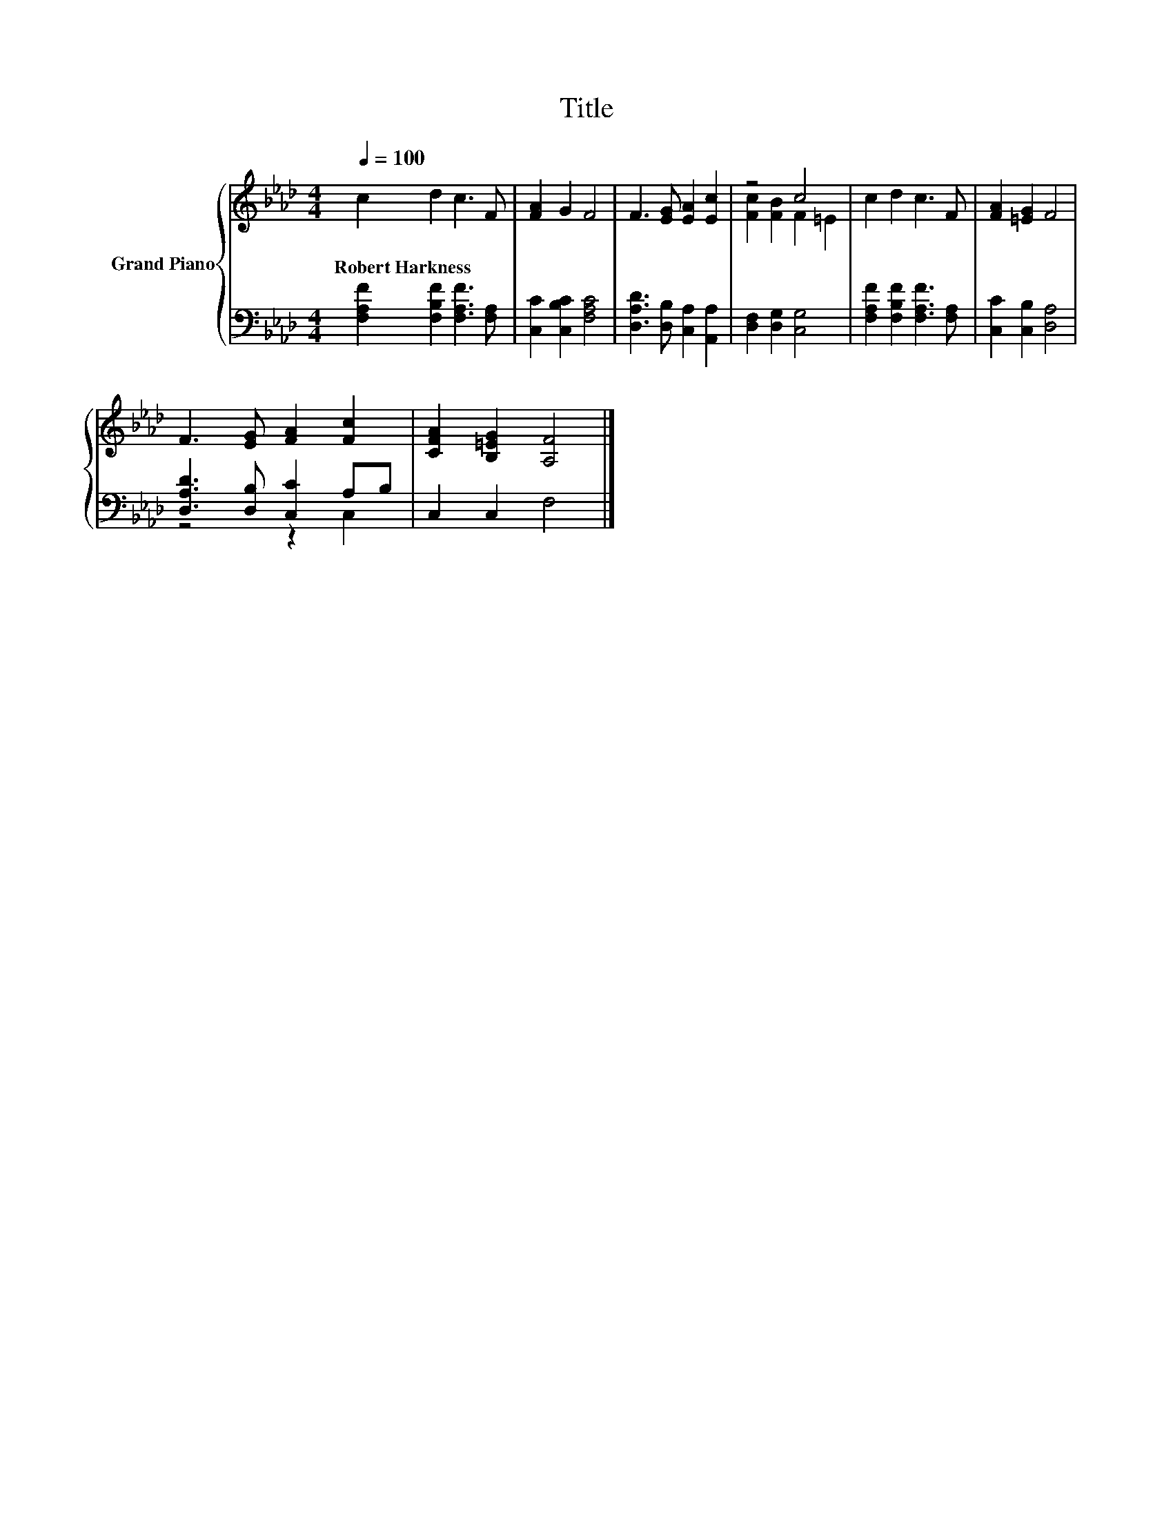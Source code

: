 X:1
T:Title
%%score { ( 1 3 ) | ( 2 4 ) }
L:1/8
Q:1/4=100
M:4/4
K:Ab
V:1 treble nm="Grand Piano"
V:3 treble 
V:2 bass 
V:4 bass 
V:1
 c2 d2 c3 F | [FA]2 G2 F4 | F3 [EG] [EA]2 [Ec]2 | z4 c4 | c2 d2 c3 F | [FA]2 [=EG]2 F4 | %6
w: Robert~Harkness * * *||||||
 F3 [EG] [FA]2 [Fc]2 | [CFA]2 [B,=EG]2 [A,F]4 |] %8
w: ||
V:2
 [F,A,F]2 [F,B,F]2 [F,A,F]3 [F,A,] | [C,C]2 [C,B,C]2 [F,A,C]4 | [D,A,D]3 [D,B,] [C,A,]2 [A,,A,]2 | %3
 [D,F,]2 [D,G,]2 [C,G,]4 | [F,A,F]2 [F,B,F]2 [F,A,F]3 [F,A,] | [C,C]2 [C,B,]2 [D,A,]4 | %6
 [D,A,D]3 [D,B,] [C,C]2 A,B, | C,2 C,2 F,4 |] %8
V:3
 x8 | x8 | x8 | [Fc]2 [FB]2 F2 =E2 | x8 | x8 | x8 | x8 |] %8
V:4
 x8 | x8 | x8 | x8 | x8 | x8 | z4 z2 C,2 | x8 |] %8

